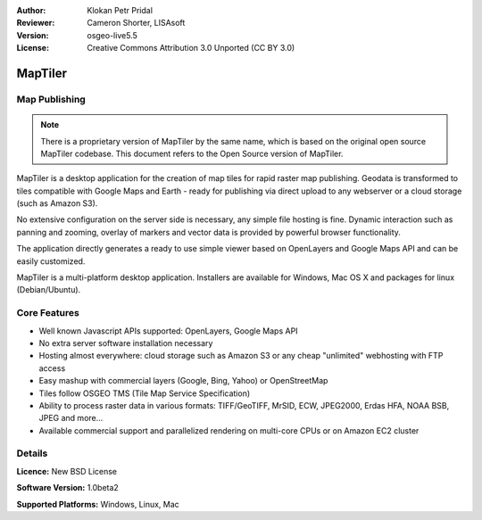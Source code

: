 :Author: Klokan Petr Pridal
:Reviewer: Cameron Shorter, LISAsoft
:Version: osgeo-live5.5
:License: Creative Commons Attribution 3.0 Unported (CC BY 3.0)

.. image:: ../../images/project_logos/logo-maptiler.png
  :alt: project logo
  :align: right
..  :target: http://www.maptiler.org/


MapTiler
================================================================================

Map Publishing
--------------------------------------------------------------------------------

.. note:: 
  There is a proprietary version of MapTiler by the same name, which is based on the original open source MapTiler codebase. This document refers to the Open Source version of MapTiler.

MapTiler is a desktop application for the creation of map tiles for rapid raster map publishing.  Geodata is transformed to tiles compatible with Google Maps and Earth - ready for publishing via direct upload to any webserver or a cloud storage (such as Amazon S3).

No extensive configuration on the server side is necessary, any simple file hosting is fine. Dynamic interaction such as panning and zooming, overlay of markers and vector data is provided by powerful browser functionality.

The application directly generates a ready to use simple viewer based on OpenLayers and Google Maps API and can be easily customized.

MapTiler is a multi-platform desktop application. Installers are available for Windows, Mac OS X and packages for linux (Debian/Ubuntu).

Core Features
--------------------------------------------------------------------------------

* Well known Javascript APIs supported: OpenLayers, Google Maps API
* No extra server software installation necessary
* Hosting almost everywhere: cloud storage such as Amazon S3 or any cheap "unlimited" webhosting with FTP access
* Easy mashup with commercial layers (Google, Bing, Yahoo) or OpenStreetMap
* Tiles follow OSGEO TMS (Tile Map Service Specification)
* Ability to process raster data in various formats: TIFF/GeoTIFF, MrSID, ECW, JPEG2000, Erdas HFA, NOAA BSB, JPEG and more...
* Available commercial support and parallelized rendering on multi-core CPUs or on Amazon EC2 cluster

Details
--------------------------------------------------------------------------------

.. **Website:** http://www.maptiler.org/

**Licence:** New BSD License

**Software Version:** 1.0beta2

**Supported Platforms:** Windows, Linux, Mac

.. **Community:** http://groups.google.com/group/maptiler 

.. **Commercial support and applications:** http://www.maptiler.com/

.. Quickstart
.. --------------------------------------------------------------------------------
    
.. * :doc:`Quickstart documentation <../quickstart/maptiler_quickstart>`
